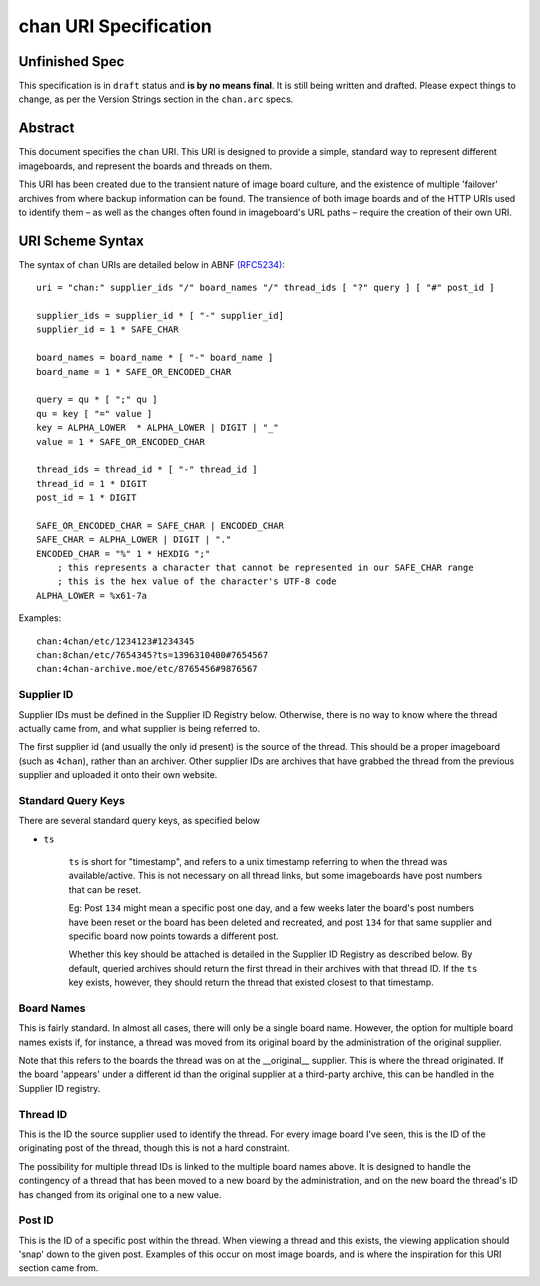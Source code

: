 chan URI Specification
======================

Unfinished Spec
---------------
This specification is in ``draft`` status and **is by no means final**. It is still being written and drafted. Please expect things to change, as per the Version Strings section in the ``chan.arc`` specs.

Abstract
--------
This document specifies the ``chan`` URI. This URI is designed to provide a simple, standard way to represent different imageboards, and represent the boards and threads on them.

This URI has been created due to the transient nature of image board culture, and the existence of multiple 'failover' archives from where backup information can be found. The transience of both image boards and of the HTTP URIs used to identify them – as well as the changes often found in imageboard's URL paths – require the creation of their own URI.

URI Scheme Syntax
-----------------
The syntax of ``chan`` URIs are detailed below in ABNF `(RFC5234) <http://www.ietf.org/rfc/rfc5234.txt>`_::

    uri = "chan:" supplier_ids "/" board_names "/" thread_ids [ "?" query ] [ "#" post_id ]

    supplier_ids = supplier_id * [ "-" supplier_id]
    supplier_id = 1 * SAFE_CHAR

    board_names = board_name * [ "-" board_name ]
    board_name = 1 * SAFE_OR_ENCODED_CHAR

    query = qu * [ ";" qu ]
    qu = key [ "=" value ]
    key = ALPHA_LOWER  * ALPHA_LOWER | DIGIT | "_"
    value = 1 * SAFE_OR_ENCODED_CHAR

    thread_ids = thread_id * [ "-" thread_id ]
    thread_id = 1 * DIGIT
    post_id = 1 * DIGIT

    SAFE_OR_ENCODED_CHAR = SAFE_CHAR | ENCODED_CHAR
    SAFE_CHAR = ALPHA_LOWER | DIGIT | "."
    ENCODED_CHAR = "%" 1 * HEXDIG ";"
        ; this represents a character that cannot be represented in our SAFE_CHAR range
        ; this is the hex value of the character's UTF-8 code
    ALPHA_LOWER = %x61-7a

Examples::
    
    chan:4chan/etc/1234123#1234345
    chan:8chan/etc/7654345?ts=1396310400#7654567
    chan:4chan-archive.moe/etc/8765456#9876567

Supplier ID
^^^^^^^^^^^
Supplier IDs must be defined in the Supplier ID Registry below. Otherwise, there is no way to know where the thread actually came from, and what supplier is being referred to.

The first supplier id (and usually the only id present) is the source of the thread. This should be a proper imageboard (such as ``4chan``), rather than an archiver. Other supplier IDs are archives that have grabbed the thread from the previous supplier and uploaded it onto their own website.

Standard Query Keys
^^^^^^^^^^^^^^^^^^^
There are several standard query keys, as specified below

* ``ts``

    ``ts`` is short for "timestamp", and refers to a unix timestamp referring to when the thread was available/active. This is not necessary on all thread links, but some imageboards have post numbers that can be reset.

    Eg: Post ``134`` might mean a specific post one day, and a few weeks later the board's post numbers have been reset or the board has been deleted and recreated, and post ``134`` for that same supplier and specific board now points towards a different post.

    Whether this key should be attached is detailed in the Supplier ID Registry as described below. By default, queried archives should return the first thread in their archives with that thread ID. If the ``ts`` key exists, however, they should return the thread that existed closest to that timestamp.

Board Names
^^^^^^^^^^^
This is fairly standard. In almost all cases, there will only be a single board name. However, the option for multiple board names exists if, for instance, a thread was moved from its original board by the administration of the original supplier.

Note that this refers to the boards the thread was on at the __original__ supplier. This is where the thread originated. If the board 'appears' under a different id than the original supplier at a third-party archive, this can be handled in the Supplier ID registry.

Thread ID
^^^^^^^^^
This is the ID the source supplier used to identify the thread. For every image board I've seen, this is the ID of the originating post of the thread, though this is not a hard constraint.

The possibility for multiple thread IDs is linked to the multiple board names above. It is designed to handle the contingency of a thread that has been moved to a new board by the administration, and on the new board the thread's ID has changed from its original one to a new value.

Post ID
^^^^^^^
This is the ID of a specific post within the thread. When viewing a thread and this exists, the viewing application should 'snap' down to the given post. Examples of this occur on most image boards, and is where the inspiration for this URI section came from.
